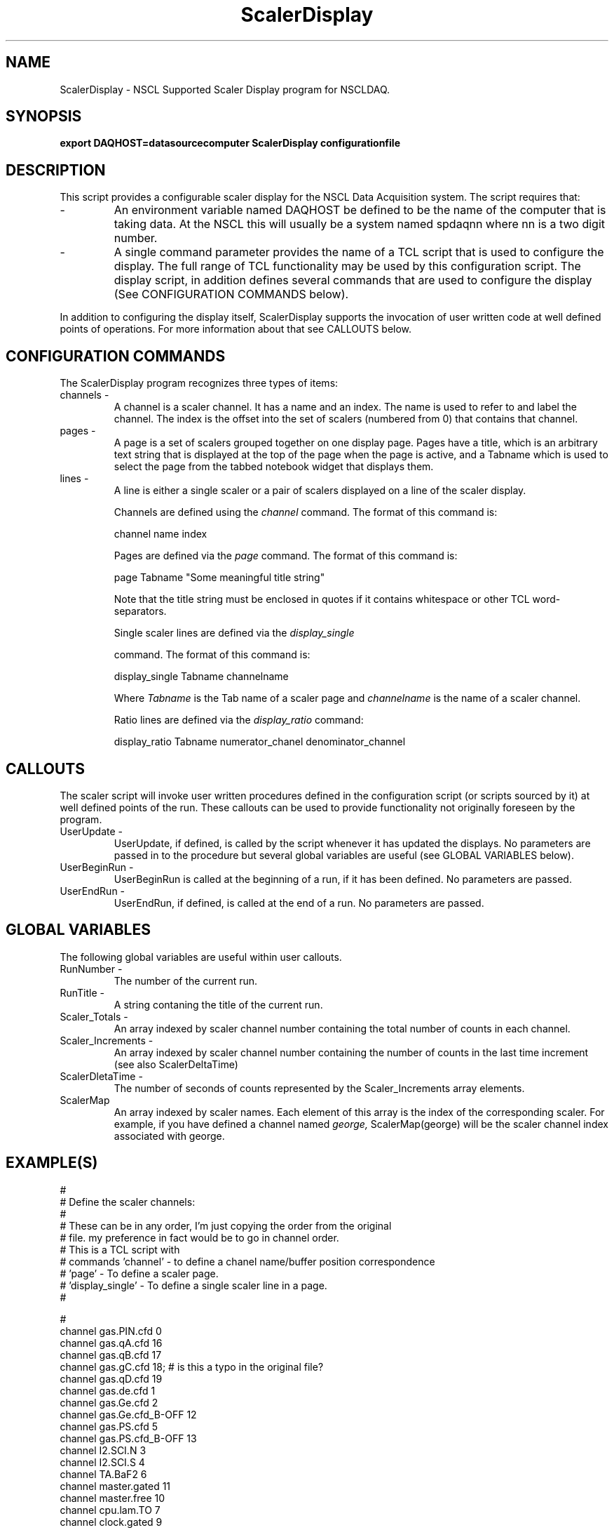.TH ScalerDisplay 1 "August 2004" ScalerDisplay-1.0 "USER COMMANDS"

.SH NAME
ScalerDisplay \- NSCL Supported Scaler Display program for NSCLDAQ.

.SH SYNOPSIS
.B export DAQHOST=datasourcecomputer
.B ScalerDisplay configurationfile

.SH DESCRIPTION
.PP
   This script provides a configurable scaler display for the NSCL Data
Acquisition system.  The script requires that:

.TP 
\-
An environment variable named DAQHOST be defined to be the name of the
computer that is taking data.  At the NSCL this will usually be a system
named spdaqnn where nn is a two digit number.

.TP 
\-
A single command parameter provides the name of a TCL script that is used
to configure the display.  The full range of TCL functionality may be used 
by this configuration script.  The display script, in addition defines several
commands that are used to configure the display (See CONFIGURATION COMMANDS
below). 

.PP
In addition to configuring the display itself, ScalerDisplay supports the
invocation of user written code at well defined points of operations.  For more
information about that see CALLOUTS below.

.SH "CONFIGURATION COMMANDS"

.PP
The ScalerDisplay program recognizes three types of items:

.TP 
channels \- 
A channel is a scaler channel.  It has a name and an index.  The name is used
to refer to and label the channel. The index is the offset into the set of
scalers (numbered from 0) that contains that channel.

.TP 
pages \-
A page is a set of scalers grouped together on one display page.  Pages have a
title, which is an arbitrary text string that is displayed at the top of the
page when the page is active, and a Tabname which is used to select the page
from the tabbed notebook widget that displays them.

.TP
lines \-
A line is either a single scaler or a pair of scalers displayed on a line of
the scaler display.

Channels are defined using the 
.I channel 
command.  The format of this command is:
.nf

channel name index

.fi

Pages are defined via the 
.I page
command.  The format of this command is:
.nf

page Tabname "Some meaningful title string"

.fi
Note that the title string must be enclosed in quotes if it contains whitespace
or other TCL word-separators.

Single scaler lines are defined via the
.I display_single

command. The format of this command is:
.nf

display_single Tabname channelname

.fi

Where 
.I Tabname
is the Tab name of a scaler page and 
.I channelname
is the name of a scaler channel.


Ratio lines are defined via the
.I display_ratio 
command:

.nf

display_ratio  Tabname numerator_chanel denominator_channel

.fi


.SH CALLOUTS
.PP
The scaler script will invoke user written procedures defined in the
configuration script (or scripts sourced by it) at well defined points of the
run.  These callouts can be used to provide functionality not originally
foreseen by the program.

.TP
UserUpdate \-
UserUpdate, if defined, is called by the script whenever it has updated the
displays.  No parameters are passed in to the procedure but several global variables
are useful (see GLOBAL VARIABLES below).

.TP
UserBeginRun \-
UserBeginRun is called at the beginning of a run, if it has been defined. No
parameters are passed.

.TP
UserEndRun \-
UserEndRun, if defined, is called at the end of a run. No parameters are
passed.



.SH "GLOBAL VARIABLES"

The following global variables are useful within user callouts.

.TP
RunNumber \-
   The number of the current run.

.TP
RunTitle \-
   A string contaning the title of the current run.

.TP
Scaler_Totals \-
   An array indexed by scaler channel number containing the
total number of counts in each channel.

.TP
Scaler_Increments \-
   An array indexed by scaler channel number containing the number of counts in
the last time increment (see also ScalerDeltaTime)

.TP
ScalerDletaTime \-
   The number of seconds of counts represented by the Scaler_Increments array
elements.

.TP
ScalerMap
  An array indexed by scaler names.  Each element of this array is the index of
the corresponding scaler.  For example, if you have defined a channel named 
.I george,
ScalerMap(george) will be the scaler channel index associated with george.


.SH EXAMPLE(S)
.nf
#
#   Define the scaler channels:
#
#   These can be in any order, I'm just copying the order from the original
#   file.  my preference in fact would be to go in channel order.
#   This is a TCL script with 
#    commands 'channel'  - to define a chanel name/buffer position correspondence
#             'page'     - To define a scaler page.
#             'display_single' - To define a single scaler line in a page.
#        

#
channel gas.PIN.cfd       0
channel gas.qA.cfd       16
channel gas.qB.cfd       17
channel gas.gC.cfd       18;              # is this a typo in the original file?
channel gas.qD.cfd       19
channel gas.de.cfd        1
channel gas.Ge.cfd        2
channel gas.Ge.cfd_B-OFF 12
channel gas.PS.cfd        5
channel gas.PS.cfd_B-OFF 13
channel I2.SCI.N          3
channel I2.SCI.S          4
channel TA.BaF2           6
channel master.gated     11
channel master.free      10
channel cpu.lam.TO        7
channel clock.gated       9
channel clock.free        8
channel beam.cycle.on    14
channel beam.cycle.off   15

#
#  Next define the pages, their long titles and the tab name
#  and their contents.
#  I've defined the page ALL to be the original page
#  as well as some additional pages so that you can get the
#  idea of how you can use this to organize the display if you want to.
#  If you don't, you can rip out the extra pages.
#
#  

page ALL  "Gas Cell DAQ All Scalers"
display_single ALL gas.PIN.cfd
display_ratio  ALL gas.qA.cfd      gas.qB.cfd
display_ratio  ALL gas.gC.cfd      gas.qD.cfd
display_single ALL gas.Ge.cfd
display_ratio  ALL gas.Ge.cfd      gas.Ge.cfd_B-OFF
display_ratio  ALL gas.PS.cfd      gas.PS.cfd_B-OFF
display_ratio  ALL I2.SCI.N        I2.SCI.S
display_single ALL TA.BaF2
display_ratio  ALL master.gated        master.free
display_ratio  ALL cpu.lam.TO          master.gated
display_ratio  ALL clock.gated         clock.free
display_ratio  ALL gasN4.dE.cfd        gasN4.PIN.cfd
display_ratio  ALL beam.cycle.on       beam.cycle.off


# If you only want the first page, then remove all lines
# below here:
#------------------------- cut below here -------------------

#  A second page:
#   Just showing the livetime information  mostly.

page Livetime "Live time information"
display_ratio Livetime  master.gated master.free
display_ratio Livetime  clock.gated  clock.free
display_ratio Livetime  cop.lam.TO   master.gated


#  A third page showing only the gas cell:

page GasCell "Gas cell scalers"


display_single GasCell gas.PIN.cfd
display_ratio  GasCell gas.qA.cfd      gas.qB.cfd
display_ratio  GasCell gas.gC.cfd      gas.qD.cfd
display_single GasCell gas.Ge.cfd
display_ratio  GasCell gas.Ge.cfd      gas.Ge.cfd_B-OFF
display_ratio  GasCell gas.PS.cfd      gas.PS.cfd_B-OFF

.fi


.SH "BUGS AND RESTRICTIONS"
.TP
\-
   There is currently no way to place blank lines on a display page.
.TP
\-
   This software only available with release 7.4 and later of nscldaq.